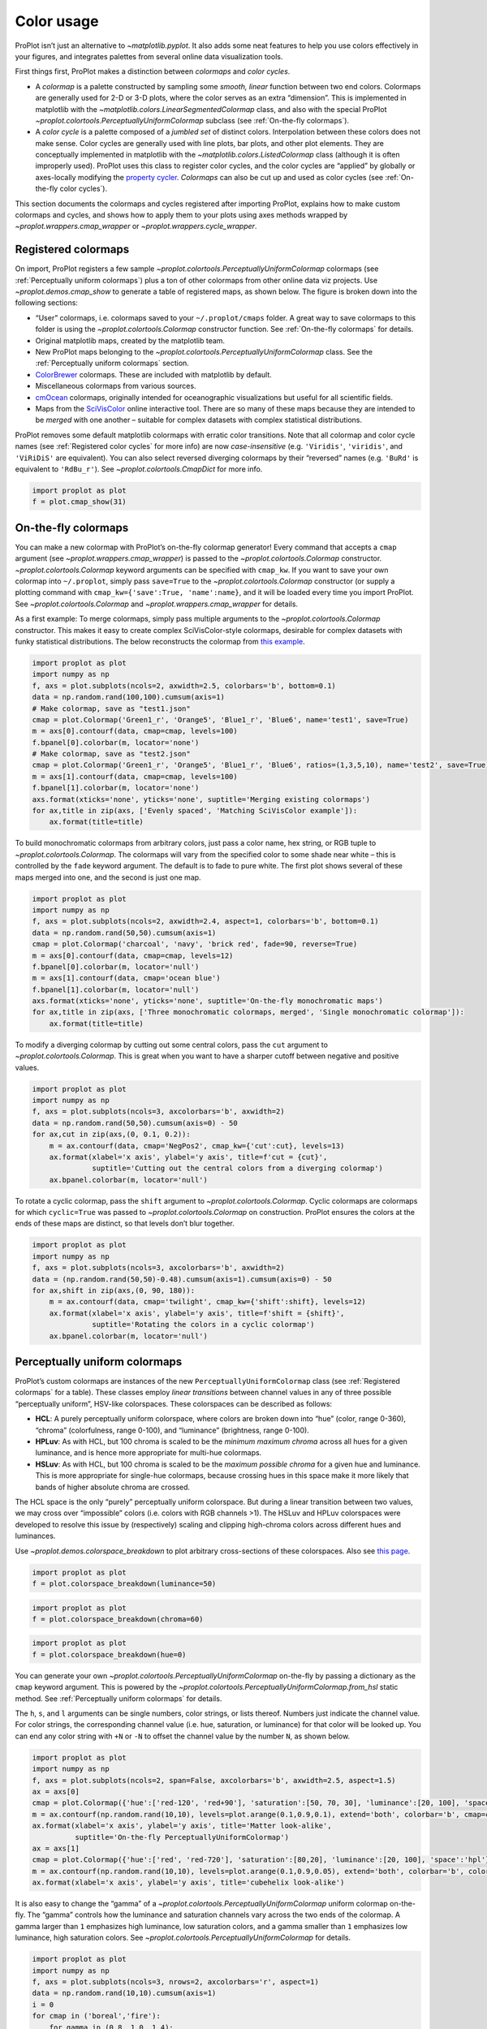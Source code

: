 Color usage
===========

ProPlot isn’t just an alternative to `~matplotlib.pyplot`. It also
adds some neat features to help you use colors effectively in your
figures, and integrates palettes from several online data visualization
tools.

First things first, ProPlot makes a distinction between *colormaps* and
*color cycles*.

-  A *colormap* is a palette constructed by sampling some *smooth,
   linear* function between two end colors. Colormaps are generally used
   for 2-D or 3-D plots, where the color serves as an extra “dimension”.
   This is implemented in matplotlib with the
   `~matplotlib.colors.LinearSegmentedColormap` class, and also with
   the special ProPlot
   `~proplot.colortools.PerceptuallyUniformColormap` subclass (see
   :ref:`On-the-fly colormaps`).
-  A *color cycle* is a palette composed of a *jumbled set* of distinct
   colors. Interpolation between these colors does not make sense. Color
   cycles are generally used with line plots, bar plots, and other plot
   elements. They are conceptually implemented in matplotlib with the
   `~matplotlib.colors.ListedColormap` class (although it is often
   improperly used). ProPlot uses this class to register color cycles,
   and the color cycles are “applied” by globally or axes-locally
   modifying the `property
   cycler <https://matplotlib.org/3.1.0/tutorials/intermediate/color_cycle.html>`__.
   *Colormaps* can also be cut up and used as color cycles (see
   :ref:`On-the-fly color cycles`).

This section documents the colormaps and cycles registered after
importing ProPlot, explains how to make custom colormaps and cycles, and
shows how to apply them to your plots using axes methods wrapped by
`~proplot.wrappers.cmap_wrapper` or
`~proplot.wrappers.cycle_wrapper`.

Registered colormaps
--------------------

On import, ProPlot registers a few sample
`~proplot.colortools.PerceptuallyUniformColormap` colormaps (see
:ref:`Perceptually uniform colormaps`) plus a ton of other colormaps
from other online data viz projects. Use `~proplot.demos.cmap_show` to
generate a table of registered maps, as shown below. The figure is
broken down into the following sections:

-  “User” colormaps, i.e. colormaps saved to your ``~/.proplot/cmaps``
   folder. A great way to save colormaps to this folder is using the
   `~proplot.colortools.Colormap` constructor function. See
   :ref:`On-the-fly colormaps` for details.
-  Original matplotlib maps, created by the matplotlib team.
-  New ProPlot maps belonging to the
   `~proplot.colortools.PerceptuallyUniformColormap` class. See the
   :ref:`Perceptually uniform colormaps` section.
-  `ColorBrewer <http://colorbrewer2.org/>`__ colormaps. These are
   included with matplotlib by default.
-  Miscellaneous colormaps from various sources.
-  `cmOcean <https://matplotlib.org/cmocean/>`__ colormaps, originally
   intended for oceanographic visualizations but useful for all
   scientific fields.
-  Maps from the
   `SciVisColor <https://sciviscolor.org/home/colormoves/>`__ online
   interactive tool. There are so many of these maps because they are
   intended to be *merged* with one another – suitable for complex
   datasets with complex statistical distributions.

ProPlot removes some default matplotlib colormaps with erratic color
transitions. Note that all colormap and color cycle names (see
:ref:`Registered color cycles` for more info) are now
*case-insensitive* (e.g. ``'Viridis'``, ``'viridis'``, and ``'ViRiDiS'``
are equivalent). You can also select reversed diverging colormaps by
their “reversed” names (e.g. ``'BuRd'`` is equivalent to ``'RdBu_r'``).
See `~proplot.colortools.CmapDict` for more info.

.. code:: ipython3

    import proplot as plot
    f = plot.cmap_show(31)




.. image:: showcase/showcase_116_1.svg


On-the-fly colormaps
--------------------

You can make a new colormap with ProPlot’s on-the-fly colormap
generator! Every command that accepts a ``cmap`` argument (see
`~proplot.wrappers.cmap_wrapper`) is passed to the
`~proplot.colortools.Colormap` constructor.
`~proplot.colortools.Colormap` keyword arguments can be specified with
``cmap_kw``. If you want to save your own colormap into ``~/.proplot``,
simply pass ``save=True`` to the `~proplot.colortools.Colormap`
constructor (or supply a plotting command with
``cmap_kw={'save':True, 'name':name}``, and it will be loaded every time
you import ProPlot. See `~proplot.colortools.Colormap` and
`~proplot.wrappers.cmap_wrapper` for details.

As a first example: To merge colormaps, simply pass multiple arguments
to the `~proplot.colortools.Colormap` constructor. This makes it easy
to create complex SciVisColor-style colormaps, desirable for complex
datasets with funky statistical distributions. The below reconstructs
the colormap from `this
example <https://sciviscolor.org/wp-content/uploads/sites/14/2018/04/colormoves-icon-1.png>`__.

.. code:: ipython3

    import proplot as plot
    import numpy as np
    f, axs = plot.subplots(ncols=2, axwidth=2.5, colorbars='b', bottom=0.1)
    data = np.random.rand(100,100).cumsum(axis=1)
    # Make colormap, save as "test1.json"
    cmap = plot.Colormap('Green1_r', 'Orange5', 'Blue1_r', 'Blue6', name='test1', save=True)
    m = axs[0].contourf(data, cmap=cmap, levels=100)
    f.bpanel[0].colorbar(m, locator='none')
    # Make colormap, save as "test2.json"
    cmap = plot.Colormap('Green1_r', 'Orange5', 'Blue1_r', 'Blue6', ratios=(1,3,5,10), name='test2', save=True)
    m = axs[1].contourf(data, cmap=cmap, levels=100)
    f.bpanel[1].colorbar(m, locator='none')
    axs.format(xticks='none', yticks='none', suptitle='Merging existing colormaps')
    for ax,title in zip(axs, ['Evenly spaced', 'Matching SciVisColor example']):
        ax.format(title=title)




.. image:: showcase/showcase_119_1.svg


To build monochromatic colormaps from arbitrary colors, just pass a
color name, hex string, or RGB tuple to
`~proplot.colortools.Colormap`. The colormaps will vary from the
specified color to some shade near white – this is controlled by the
``fade`` keyword argument. The default is to fade to pure white. The
first plot shows several of these maps merged into one, and the second
is just one map.

.. code:: ipython3

    import proplot as plot
    import numpy as np
    f, axs = plot.subplots(ncols=2, axwidth=2.4, aspect=1, colorbars='b', bottom=0.1)
    data = np.random.rand(50,50).cumsum(axis=1)
    cmap = plot.Colormap('charcoal', 'navy', 'brick red', fade=90, reverse=True)
    m = axs[0].contourf(data, cmap=cmap, levels=12)
    f.bpanel[0].colorbar(m, locator='null')
    m = axs[1].contourf(data, cmap='ocean blue')
    f.bpanel[1].colorbar(m, locator='null')
    axs.format(xticks='none', yticks='none', suptitle='On-the-fly monochromatic maps')
    for ax,title in zip(axs, ['Three monochromatic colormaps, merged', 'Single monochromatic colormap']):
        ax.format(title=title)



.. image:: showcase/showcase_121_0.svg


To modify a diverging colormap by cutting out some central colors, pass
the ``cut`` argument to `~proplot.colortools.Colormap`. This is great
when you want to have a sharper cutoff between negative and positive
values.

.. code:: ipython3

    import proplot as plot
    import numpy as np
    f, axs = plot.subplots(ncols=3, axcolorbars='b', axwidth=2)
    data = np.random.rand(50,50).cumsum(axis=0) - 50
    for ax,cut in zip(axs,(0, 0.1, 0.2)):
        m = ax.contourf(data, cmap='NegPos2', cmap_kw={'cut':cut}, levels=13)
        ax.format(xlabel='x axis', ylabel='y axis', title=f'cut = {cut}',
                  suptitle='Cutting out the central colors from a diverging colormap')
        ax.bpanel.colorbar(m, locator='null')



.. image:: showcase/showcase_123_0.svg


To rotate a cyclic colormap, pass the ``shift`` argument to
`~proplot.colortools.Colormap`. Cyclic colormaps are colormaps for
which ``cyclic=True`` was passed to `~proplot.colortools.Colormap` on
construction. ProPlot ensures the colors at the ends of these maps are
distinct, so that levels don’t blur together.

.. code:: ipython3

    import proplot as plot
    import numpy as np
    f, axs = plot.subplots(ncols=3, axcolorbars='b', axwidth=2)
    data = (np.random.rand(50,50)-0.48).cumsum(axis=1).cumsum(axis=0) - 50
    for ax,shift in zip(axs,(0, 90, 180)):
        m = ax.contourf(data, cmap='twilight', cmap_kw={'shift':shift}, levels=12)
        ax.format(xlabel='x axis', ylabel='y axis', title=f'shift = {shift}',
                  suptitle='Rotating the colors in a cyclic colormap')
        ax.bpanel.colorbar(m, locator='null')



.. image:: showcase/showcase_125_0.svg


Perceptually uniform colormaps
------------------------------

ProPlot’s custom colormaps are instances of the new
``PerceptuallyUniformColormap`` class (see :ref:`Registered colormaps`
for a table). These classes employ *linear transitions* between channel
values in any of three possible “perceptually uniform”, HSV-like
colorspaces. These colorspaces can be described as follows:

-  **HCL**: A purely perceptually uniform colorspace, where colors are
   broken down into “hue” (color, range 0-360), “chroma” (colorfulness,
   range 0-100), and “luminance” (brightness, range 0-100).
-  **HPLuv**: As with HCL, but 100 chroma is scaled to be the *minimum
   maximum chroma* across all hues for a given luminance, and is hence
   more appropriate for multi-hue colormaps.
-  **HSLuv**: As with HCL, but 100 chroma is scaled to be the *maximum
   possible chroma* for a given hue and luminance. This is more
   appropriate for single-hue colormaps, because crossing hues in this
   space make it more likely that bands of higher absolute chroma are
   crossed.

The HCL space is the only “purely” perceptually uniform colorspace. But
during a linear transition between two values, we may cross over
“impossible” colors (i.e. colors with RGB channels >1). The HSLuv and
HPLuv colorspaces were developed to resolve this issue by (respectively)
scaling and clipping high-chroma colors across different hues and
luminances.

Use `~proplot.demos.colorspace_breakdown` to plot arbitrary
cross-sections of these colorspaces. Also see `this
page <http://www.hsluv.org/comparison/>`__.

.. code:: ipython3

    import proplot as plot
    f = plot.colorspace_breakdown(luminance=50)



.. image:: showcase/showcase_128_0.svg


.. code:: ipython3

    import proplot as plot
    f = plot.colorspace_breakdown(chroma=60)



.. image:: showcase/showcase_129_0.svg


.. code:: ipython3

    import proplot as plot
    f = plot.colorspace_breakdown(hue=0)



.. image:: showcase/showcase_130_0.svg


You can generate your own
`~proplot.colortools.PerceptuallyUniformColormap` on-the-fly by
passing a dictionary as the ``cmap`` keyword argument. This is powered
by the `~proplot.colortools.PerceptuallyUniformColormap.from_hsl`
static method. See :ref:`Perceptually uniform colormaps` for details.

The ``h``, ``s``, and ``l`` arguments can be single numbers, color
strings, or lists thereof. Numbers just indicate the channel value. For
color strings, the corresponding channel value (i.e. hue, saturation, or
luminance) for that color will be looked up. You can end any color
string with ``+N`` or ``-N`` to offset the channel value by the number
``N``, as shown below.

.. code:: ipython3

    import proplot as plot
    import numpy as np
    f, axs = plot.subplots(ncols=2, span=False, axcolorbars='b', axwidth=2.5, aspect=1.5)
    ax = axs[0]
    cmap = plot.Colormap({'hue':['red-120', 'red+90'], 'saturation':[50, 70, 30], 'luminance':[20, 100], 'space':'hcl'})
    m = ax.contourf(np.random.rand(10,10), levels=plot.arange(0.1,0.9,0.1), extend='both', colorbar='b', cmap=cmap)
    ax.format(xlabel='x axis', ylabel='y axis', title='Matter look-alike',
              suptitle='On-the-fly PerceptuallyUniformColormap')
    ax = axs[1]
    cmap = plot.Colormap({'hue':['red', 'red-720'], 'saturation':[80,20], 'luminance':[20, 100], 'space':'hpl'})
    m = ax.contourf(np.random.rand(10,10), levels=plot.arange(0.1,0.9,0.05), extend='both', colorbar='b', colorbar_kw={'locator':0.1}, cmap=cmap)
    ax.format(xlabel='x axis', ylabel='y axis', title='cubehelix look-alike')



.. image:: showcase/showcase_132_0.svg


It is also easy to change the “gamma” of a
`~proplot.colortools.PerceptuallyUniformColormap` uniform colormap
on-the-fly. The “gamma” controls how the luminance and saturation
channels vary across the two ends of the colormap. A gamma larger than
``1`` emphasizes high luminance, low saturation colors, and a gamma
smaller than ``1`` emphasizes low luminance, high saturation colors. See
`~proplot.colortools.PerceptuallyUniformColormap` for details.

.. code:: ipython3

    import proplot as plot
    import numpy as np
    f, axs = plot.subplots(ncols=3, nrows=2, axcolorbars='r', aspect=1)
    data = np.random.rand(10,10).cumsum(axis=1)
    i = 0
    for cmap in ('boreal','fire'):
        for gamma in (0.8, 1.0, 1.4):
            ax = axs[i]
            m1 = ax.pcolormesh(data, cmap=cmap, cmap_kw={'gamma':gamma}, levels=10, extend='both')
            ax.rpanel.colorbar(m1, locator='none')
            ax.format(title=f'gamma = {gamma}', xlabel='x axis', ylabel='y axis', suptitle='Varying the "PerceptuallyUniformColormap" gamma')
            i += 1



.. image:: showcase/showcase_134_0.svg


To see how the colors in a colormap vary across different colorspaces,
use the `~proplot.demos.cmap_breakdown` function. This is done below
for the builtin “viridis” colormap and the “Fire”
`~proplot.colortools.PerceptuallyUniformColormap`. We see that
transitions for “Fire” are linear in HSL space, while transitions for
“virids” are linear in hue and luminance for all colorspaces, but
non-linear in saturation.

.. code:: ipython3

    import proplot as plot
    plot.cmap_breakdown('fire')
    plot.cmap_breakdown('viridis')




.. image:: showcase/showcase_136_1.svg



.. image:: showcase/showcase_136_2.svg


Adding online colormaps
-----------------------

There are plenty of online interactive tools for generating perceptually
uniform colormaps, including
`HCLWizard <http://hclwizard.org:64230/hclwizard/>`__,
`Chroma.js <https://gka.github.io/palettes/#colors=lightyellow,orange,deeppink,darkred%7Csteps=7%7Cbez=1%7CcoL=1>`__,
`SciVisColor <https://sciviscolor.org/home/colormaps/>`__, and `HCL
picker <http://tristen.ca/hcl-picker/#/hlc/12/0.99/C6F67D/0B2026>`__.

To add colormaps downloaded from any of these sources, save the colormap
data to a file in your ``~/.proplot/cmaps`` folder, then call
`~proplot.colortools.register_cmaps`. The file should be named
``name.ext``, where ``name`` is the registered colormap name and ``ext``
is the file extension. See `~proplot.colortools.register_cmaps` for
valid file extensions.

Registered color cycles
-----------------------

Use `~proplot.demos.cycle_show` to generate a table of the color
cycles registered by default and loaded from your ``~/.proplot/cycles``
folder. You can make your own color cycles using the
`~proplot.colortools.Cycle` constructor function. See the
:ref:`Color usage` introduction for more on the differences between
colormaps and color cycles.

.. code:: ipython3

    import proplot as plot
    f = plot.cycle_show()



.. image:: showcase/showcase_141_1.svg


On-the-fly color cycles
-----------------------

With ProPlot, you can specify the color cycle by passing ``cycle`` to
plotting commands like `~matplotlib.axes.Axes.plot` or
`~matplotlib.axes.Axes.scatter` (e.g. ``ax.plot(..., cycle='538')`` –
see `~proplot.wrappers.cycle_wrapper`), or by changing the global
default cycle (e.g. ``plot.rc.cycle = '538'`` – see the
`~proplot.rcmod` documentation). In both cases, the arguments are
passed to the `~proplot.colortools.Cycle` constructor.
`~proplot.colortools.Cycle` keyword arguments can be specified by
passing ``cycle_kw`` to a plotting command. If you want to save your own
color cycle into ``~/.proplot``, simply pass ``save=True`` to the
`~proplot.colortools.Cycle` constructor (or supply a plotting command
with ``cycle_kw={'save':True, 'name':name}``), and it will be loaded
every time you import ProPlot. The below example demonstrates these
methods.

.. code:: ipython3

    import proplot as plot
    import numpy as np
    data = (np.random.rand(12,12)-0.45).cumsum(axis=0)
    plot.rc.cycle = 'contrast'
    lw = 5
    f, axs = plot.subplots(ncols=3, axwidth=1.7)
    # Here the default cycle is used
    ax = axs[0]
    ax.plot(data, lw=lw)
    # Note that specifying "cycle" does not reset the color cycle
    ax = axs[1]
    ax.plot(data, cycle='qual2', lw=lw)
    ax = axs[2]
    for i in range(data.shape[1]):
        ax.plot(data[:,i], cycle='qual2', lw=lw)
    # Format
    axs.format(xformatter=[], yformatter=[], suptitle='Local and global color cycles demo')



.. image:: showcase/showcase_144_0.svg


Finally, *colormaps* (or combinations thereof) can be used as sources
for generating color cycles. Just pass a tuple of colormap name(s) to
the `~proplot.colortools.Cycle` constructor, with the last entry of
the tuple indicating the number of samples you want to draw. To exclude
near-white colors on the end of a colormap, just pass e.g. ``left=x`` to
`~proplot.colortools.Cycle` (or supply a plotting command with e.g.
``cycle_kw={'left':x}``). This cuts out the leftmost ``x`` proportion of
the colormap before drawing colors from said map. See
`~proplot.colortools.Colormap` for details.

.. code:: ipython3

    import proplot as plot
    import numpy as np
    f, axs = plot.subplots(ncols=2, colorbars='b', share=0, span=False, axwidth=2.2, aspect=1.5)
    data = (20*np.random.rand(10,21)-10).cumsum(axis=0)
    # Example 1
    ax = axs[0]
    lines = ax.plot(data[:,:5], cycle='purples', cycle_kw={'left':0.3}, lw=5)
    f.bpanel[0].colorbar(lines, values=np.arange(0,len(lines)), label='clabel')
    ax.format(title='Simple cycle')
    # Example 2
    ax = axs[1]
    cycle = plot.Cycle('blues', 'reds', 'oranges', 21, left=[0.1]*3)
    lines = ax.plot(data, cycle=cycle, lw=5)
    f.bpanel[1].colorbar(lines, values=np.arange(0,len(lines)), label='clabel')
    ax.format(title='Complex cycle', suptitle='Color cycles from colormaps demo')



.. image:: showcase/showcase_146_0.svg


Adding online color cycles
--------------------------

There are plenty of online interactive tools for generating and testing
color cycles, including `i want
hue <http://tools.medialab.sciences-po.fr/iwanthue/index.php>`__,
`coolers <https://coolors.co>`__, and `viz
palette <https://projects.susielu.com/viz-palette>`__.

To add color cycles downloaded from any of these sources, save the cycle
data to a file in your ``~/.proplot/cycles`` folder, then call
`~proplot.colortools.register_cycles`. The file should be named
``name.ext``, where ``name`` is the registered cycle name and ``ext`` is
the file extension. See `~proplot.colortools.register_cmaps` for valid
file extensions.

Registered color names
----------------------

ProPlot defines new color names from the `XKCD “color
survey” <https://blog.xkcd.com/2010/05/03/color-survey-results/>`__,
official `Crayola crayon
colors <https://en.wikipedia.org/wiki/List_of_Crayola_crayon_colors>`__,
and from the `“Open color” <https://github.com/yeun/open-color>`__
Github project. This was inspired by
`seaborn <https://seaborn.pydata.org/tutorial/color_palettes.html>`__.
Use `~proplot.demos.color_show` to generate tables of these colors, as
shown below. Note that the native matplotlib `CSS4 named
colors <https://matplotlib.org/examples/color/named_colors.html>`__ are
still registered, but I encourage using colors from the tables instead.

To reduce the number of registered color names to a more manageable
size, XKCD and Crayola colors must have *sufficiently distinct
coordinates* in the HCL perceptually uniform colorspace before they are
added to ProPlot. This makes it a bit easier to pick out colors from a
table generated with `~proplot.demos.color_show`. Similar names were
also cleaned up – for example, “reddish” and “reddy” are changed to
“red”.

.. code:: ipython3

    import proplot as plot
    f = plot.color_show()



.. image:: showcase/showcase_151_0.svg


.. code:: ipython3

    import proplot as plot
    f = plot.color_show(True)



.. image:: showcase/showcase_152_0.svg


Individual color sampling
-------------------------

If you want to draw an individual color from a smooth colormap or a
color cycle, use ``color=(cmapname, position)`` or
``color=(cyclename, index)`` with any command that accepts the ``color``
keyword! The ``position`` should be between 0 and 1, while the ``index``
is the index on the list of colors in the cycle. This feature is powered
by the `~proplot.colortools.ColorCacheDict` class.

.. code:: ipython3

    import proplot as plot
    import numpy as np
    f, axs = plot.subplots(nrows=3, aspect=(2,1), axwidth=3.5, axcolorbars='r', share=False)
    m = axs[0].pcolormesh(np.random.rand(10,10), cmap='thermal', levels=np.linspace(0, 1, 101))
    axs[0].rpanel.colorbar(m, label='colormap', locator=0.2)
    axs[0].format(title='Thermal colormap')
    l = []
    for idx in plot.arange(0, 1, 0.1):
        h = axs[1].plot((np.random.rand(20)-0.4).cumsum(), lw=5, color=('thermal', idx), label=f'idx {idx:.1f}')
        l.append(h)
    axs[1].rpanel.legend(l, ncols=1)
    axs[1].format(title='Drawing from the Thermal colormap')
    l = []
    idxs = np.arange(7)
    np.random.shuffle(idxs)
    for idx in idxs:
        h = axs[2].plot((np.random.rand(20)-0.4).cumsum(), lw=5, color=('ggplot', idx), label=f'idx {idx:.0f}')
        l.append(h)
    axs[2].rpanel.legend(l, ncols=1)
    axs[2].format(title='Drawing randomly from the ggplot color cycle')
    axs.format(xlocator='null', abc=True, abcloc='ul', suptitle='Getting individual colors from colormaps and cycles')



.. image:: showcase/showcase_155_0.svg
